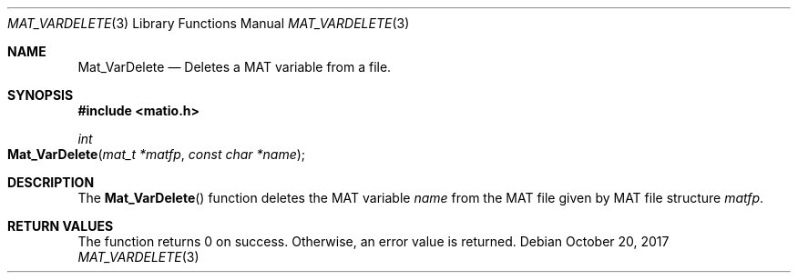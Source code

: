 .\" Copyright (c) 2015-2023, The matio contributors
.\" Copyright (c) 2012-2014, Christopher C. Hulbert
.\" All rights reserved.
.\"
.\" Redistribution and use in source and binary forms, with or without
.\" modification, are permitted provided that the following conditions are met:
.\"
.\" 1. Redistributions of source code must retain the above copyright notice, this
.\"    list of conditions and the following disclaimer.
.\"
.\" 2. Redistributions in binary form must reproduce the above copyright notice,
.\"    this list of conditions and the following disclaimer in the documentation
.\"    and/or other materials provided with the distribution.
.\"
.\" THIS SOFTWARE IS PROVIDED BY THE COPYRIGHT HOLDERS AND CONTRIBUTORS "AS IS"
.\" AND ANY EXPRESS OR IMPLIED WARRANTIES, INCLUDING, BUT NOT LIMITED TO, THE
.\" IMPLIED WARRANTIES OF MERCHANTABILITY AND FITNESS FOR A PARTICULAR PURPOSE ARE
.\" DISCLAIMED. IN NO EVENT SHALL THE COPYRIGHT HOLDER OR CONTRIBUTORS BE LIABLE
.\" FOR ANY DIRECT, INDIRECT, INCIDENTAL, SPECIAL, EXEMPLARY, OR CONSEQUENTIAL
.\" DAMAGES (INCLUDING, BUT NOT LIMITED TO, PROCUREMENT OF SUBSTITUTE GOODS OR
.\" SERVICES; LOSS OF USE, DATA, OR PROFITS; OR BUSINESS INTERRUPTION) HOWEVER
.\" CAUSED AND ON ANY THEORY OF LIABILITY, WHETHER IN CONTRACT, STRICT LIABILITY,
.\" OR TORT (INCLUDING NEGLIGENCE OR OTHERWISE) ARISING IN ANY WAY OUT OF THE USE
.\" OF THIS SOFTWARE, EVEN IF ADVISED OF THE POSSIBILITY OF SUCH DAMAGE.
.\"
.Dd October 20, 2017
.Dt MAT_VARDELETE 3
.Os
.Sh NAME
.Nm Mat_VarDelete
.Nd Deletes a MAT variable from a file.
.Sh SYNOPSIS
.Fd #include <matio.h>
.Ft int
.Fo Mat_VarDelete
.Fa "mat_t *matfp"
.Fa "const char *name"
.Fc
.Sh DESCRIPTION
The
.Fn Mat_VarDelete
function deletes the MAT variable
.Fa name
from the MAT file given by MAT file structure
.Fa matfp .
.Sh RETURN VALUES
The function returns 0 on success.
Otherwise, an error value is returned.
